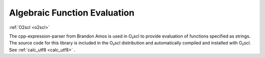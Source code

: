 Algebraic Function Evaluation
=============================

:ref:`O2scl <o2scl>`

The cpp-expression-parser from Brandon Amos is used in O₂scl to
provide evaluation of functions specified as strings. The source code
for this library is included in the O₂scl distribution and
automatically compiled and installed with O₂scl. See :ref:`calc_utf8
<calc_utf8>` .

